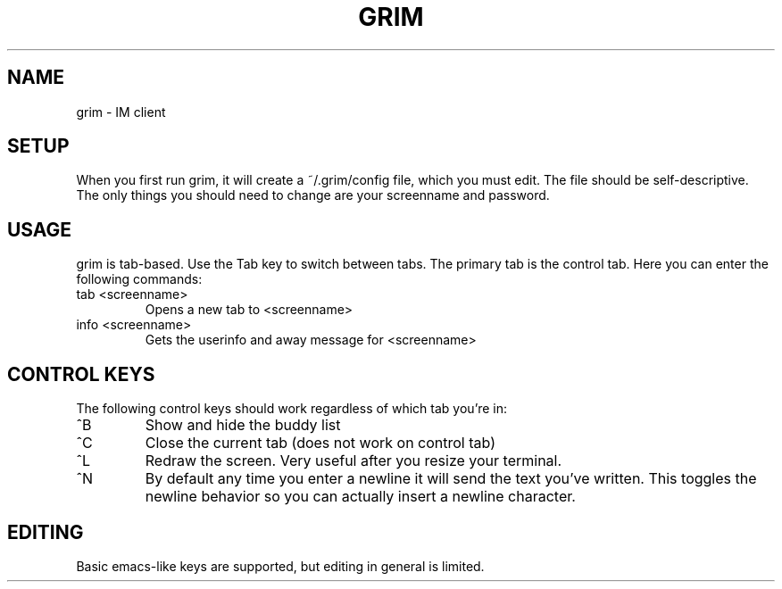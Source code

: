 .TH GRIM 1 "2004 Apr 29"
.SH NAME
grim \- IM client
.SH SETUP
When you first run grim, it will create a ~/.grim/config file, which you must
edit. The file should be self-descriptive. The only things you should need to
change are your screenname and password.
.SH USAGE
grim is tab-based. Use the Tab key to switch between tabs. The primary tab is
the control tab. Here you can enter the following commands:
.TP
tab <screenname>
Opens a new tab to <screenname>
.TP
info <screenname>
Gets the userinfo and away message for <screenname>
.SH CONTROL KEYS
The following control keys should work regardless of which tab you're in:
.TP
^B
Show and hide the buddy list
.TP
^C
Close the current tab (does not work on control tab)
.TP
^L
Redraw the screen. Very useful after you resize your terminal.
.TP
^N
By default any time you enter a newline it will send the text you've written.
This toggles the newline behavior so you can actually insert a newline
character.
.SH EDITING
Basic emacs-like keys are supported, but editing in general is limited.
